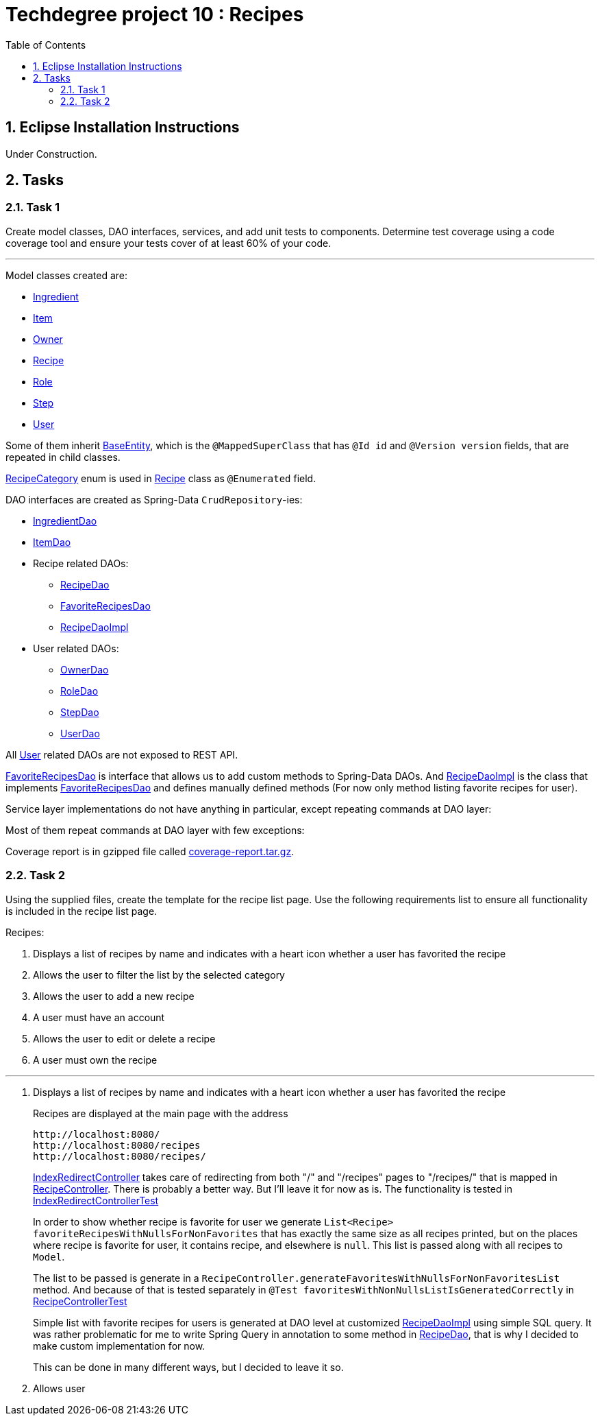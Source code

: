 = Techdegree project 10 : Recipes
:source-highlighter: coderay
:ItemValidator: link:./src/main/java/com/techdegree/validator/ItemValidator.java[ItemValidator]
:ValidItem: link:./src/main/java/com/techdegree/validator/ValidItem.java[ValidItem]
:CustomUserDetailsService: link:./src/main/java/com/techdegree/service/CustomUserDetailsService.java[CustomUserDetailsService]
:IngredientService: link:./src/main/java/com/techdegree/service/IngredientService.java[IngredientService]
:StepService: link:./src/main/java/com/techdegree/service/StepService.java[StepService]
:OwnerServiceImpl: link:./src/main/java/com/techdegree/service/OwnerServiceImpl.java[OwnerServiceImpl]
:ItemService: link:./src/main/java/com/techdegree/service/ItemService.java[ItemService]
:RecipeService: link:./src/main/java/com/techdegree/service/RecipeService.java[RecipeService]
:RecipeServiceImpl: link:./src/main/java/com/techdegree/service/RecipeServiceImpl.java[RecipeServiceImpl]
:IngredientServiceImpl: link:./src/main/java/com/techdegree/service/IngredientServiceImpl.java[IngredientServiceImpl]
:ItemServiceImpl: link:./src/main/java/com/techdegree/service/ItemServiceImpl.java[ItemServiceImpl]
:StepServiceImpl: link:./src/main/java/com/techdegree/service/StepServiceImpl.java[StepServiceImpl]
:OwnerService: link:./src/main/java/com/techdegree/service/OwnerService.java[OwnerService]
:DataLoader: link:./src/main/java/com/techdegree/DataLoader.java[DataLoader]
:Application: link:./src/main/java/com/techdegree/Application.java[Application]
:BaseEntity: link:./src/main/java/com/techdegree/model/BaseEntity.java[BaseEntity]
:User: link:./src/main/java/com/techdegree/model/User.java[User]
:Role: link:./src/main/java/com/techdegree/model/Role.java[Role]
:RecipeCategory: link:./src/main/java/com/techdegree/model/RecipeCategory.java[RecipeCategory]
:Ingredient: link:./src/main/java/com/techdegree/model/Ingredient.java[Ingredient]
:Item: link:./src/main/java/com/techdegree/model/Item.java[Item]
:Owner: link:./src/main/java/com/techdegree/model/Owner.java[Owner]
:Step: link:./src/main/java/com/techdegree/model/Step.java[Step]
:Recipe: link:./src/main/java/com/techdegree/model/Recipe.java[Recipe]
:RecipeDaoImpl: link:./src/main/java/com/techdegree/dao/RecipeDaoImpl.java[RecipeDaoImpl]
:OwnerDao: link:./src/main/java/com/techdegree/dao/OwnerDao.java[OwnerDao]
:RoleDao: link:./src/main/java/com/techdegree/dao/RoleDao.java[RoleDao]
:UserDao: link:./src/main/java/com/techdegree/dao/UserDao.java[UserDao]
:StepDao: link:./src/main/java/com/techdegree/dao/StepDao.java[StepDao]
:ItemDao: link:./src/main/java/com/techdegree/dao/ItemDao.java[ItemDao]
:IngredientDao: link:./src/main/java/com/techdegree/dao/IngredientDao.java[IngredientDao]
:RecipeDao: link:./src/main/java/com/techdegree/dao/RecipeDao.java[RecipeDao]
:FavoriteRecipesDao: link:./src/main/java/com/techdegree/dao/FavoriteRecipesDao.java[FavoriteRecipesDao]
:FlashMessage: link:./src/main/java/com/techdegree/web/FlashMessage.java[FlashMessage]
:LoginController: link:./src/main/java/com/techdegree/web/controller/LoginController.java[LoginController]
:RecipeController: link:./src/main/java/com/techdegree/web/controller/RecipeController.java[RecipeController]
:IndexRedirectController: link:./src/main/java/com/techdegree/web/controller/IndexRedirectController.java[IndexRedirectController]
:WebConstants: link:./src/main/java/com/techdegree/web/WebConstants.java[WebConstants]
:RecipeEventHandler: link:./src/main/java/com/techdegree/handler/RecipeEventHandler.java[RecipeEventHandler]
:RestConfig: link:./src/main/java/com/techdegree/config/RestConfig.java[RestConfig]
:AppConfig: link:./src/main/java/com/techdegree/config/AppConfig.java[AppConfig]
:SecurityConfig: link:./src/main/java/com/techdegree/config/SecurityConfig.java[SecurityConfig]
:TemplateConfig: link:./src/main/java/com/techdegree/config/TemplateConfig.java[TemplateConfig]
:RecipeServiceTest: link:./src/test/java/com/techdegree/service/RecipeServiceTest.java[RecipeServiceTest]
:IndexRedirectControllerTest: link:./src/test/java/com/techdegree/web/controller/IndexRedirectControllerTest.java[IndexRedirectControllerTest]
:RecipeControllerItTest: link:./src/test/java/com/techdegree/web/controller/RecipeControllerItTest.java[RecipeControllerItTest]
:RecipeControllerTest: link:./src/test/java/com/techdegree/web/controller/RecipeControllerTest.java[RecipeControllerTest]
:build.gradle: link:./build.gradle[build.gradle]
:application.properties: link:./src/main/resources/application.properties[application.properties]
:signup.html: link:./src/main/resources/templates/signup.html[signup.html]
:edit.html: link:./src/main/resources/templates/edit.html[edit.html]
:login.html: link:./src/main/resources/templates/login.html[login.html]
:index.html: link:./src/main/resources/templates/index.html[index.html]
:detail.html: link:./src/main/resources/templates/detail.html[detail.html]
:layout.html: link:./src/main/resources/templates/layout.html[layout.html]
:profile.html: link:./src/main/resources/templates/profile.html[profile.html]
:toc:
:sectnums:

[[eclipse]]
== Eclipse Installation Instructions

Under Construction.

// Links

== Tasks

[[task-1]]
=== Task 1

Create model classes, DAO interfaces, services,
and add unit tests to components.
Determine test coverage using a code coverage tool
and ensure your tests cover of at least 60% of your code.

---

Model classes created are:

* {Ingredient}
* {Item}
* {Owner}
* {Recipe}
* {Role}
* {Step}
* {User}

Some of them inherit {BaseEntity}, which is the [java]`@MappedSuperClass`
that has [java]`@Id id` and [java]`@Version version` fields, that are
repeated in child classes.

{RecipeCategory} enum is used in {Recipe} class as [java]`@Enumerated` field.

DAO interfaces are created as Spring-Data [java]`CrudRepository`-ies:

* {IngredientDao}
* {ItemDao}
* Recipe related DAOs:
** {RecipeDao}
** {FavoriteRecipesDao}
** {RecipeDaoImpl}
* User related DAOs:
** {OwnerDao}
** {RoleDao}
** {StepDao}
** {UserDao}

All {User} related DAOs are not exposed to REST API.

{FavoriteRecipesDao} is interface that allows us to add custom
methods to Spring-Data DAOs. And {RecipeDaoImpl} is the class that
implements {FavoriteRecipesDao} and defines manually defined
methods (For now only method listing favorite recipes for user).

Service layer implementations do not have anything in particular,
except repeating commands at DAO layer:

Most of them repeat commands at DAO layer with few exceptions:

Coverage report is in gzipped file called
link:./misc/coverage-report.tar.gz[coverage-report.tar.gz].

=== Task 2
Using the supplied files, create the template for the recipe list page.
Use the following requirements list to ensure all functionality
is included in the recipe list page.

Recipes:

. Displays a list of recipes by name and indicates
    with a heart icon whether a user has favorited the recipe
. Allows the user to filter the list by the selected category
. Allows the user to add a new recipe
. A user must have an account
. Allows the user to edit or delete a recipe
. A user must own the recipe

---

. Displays a list of recipes by name and indicates
with a heart icon whether a user has favorited the recipe
+
Recipes are displayed at the main page with the address
+
```
http://localhost:8080/
http://localhost:8080/recipes
http://localhost:8080/recipes/
```
+
{IndexRedirectController} takes care of redirecting from
both "/" and "/recipes" pages to "/recipes/" that is mapped
in {RecipeController}. There is probably a better way. But
I'll leave it for now as is. The functionality is tested in
{IndexRedirectControllerTest}
+
In order to show whether recipe is favorite for user we
generate [java]`List<Recipe> favoriteRecipesWithNullsForNonFavorites`
that has exactly the same
size as all recipes printed, but on the places where
recipe is favorite for user, it contains recipe, and
elsewhere is [java]`null`. This list is passed along with all recipes
to [java]`Model`.
+
The list to be passed is generate in a
[java]`RecipeController.generateFavoritesWithNullsForNonFavoritesList`
method. And because of that is tested separately in
`@Test favoritesWithNonNullsListIsGeneratedCorrectly` in
{RecipeControllerTest}
+
Simple list with favorite recipes for users is generated at DAO
level at customized {RecipeDaoImpl} using simple SQL query. It was
rather problematic for me to write Spring Query in annotation to
some method in {RecipeDao}, that is why I decided to make custom
implementation for now.
+
This can be done in many different ways, but I decided to leave it so.
+
. Allows user


